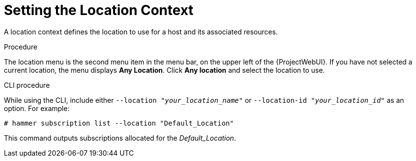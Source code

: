[id="Setting_the_Location_Context_{context}"]
= Setting the Location Context

A location context defines the location to use for a host and its associated resources.

.Procedure

The location menu is the second menu item in the menu bar, on the upper left of the {ProjectWebUI}.
If you have not selected a current location, the menu displays *Any Location*.
Click *Any location* and select the location to use.

.CLI procedure

While using the CLI, include either `--location "_your_location_name_"` or `--location-id "_your_location_id_"` as an option.
For example:

[subs="+quotes"]
----
# hammer subscription list --location "Default_Location"
----

This command outputs subscriptions allocated for the _Default_Location_.
